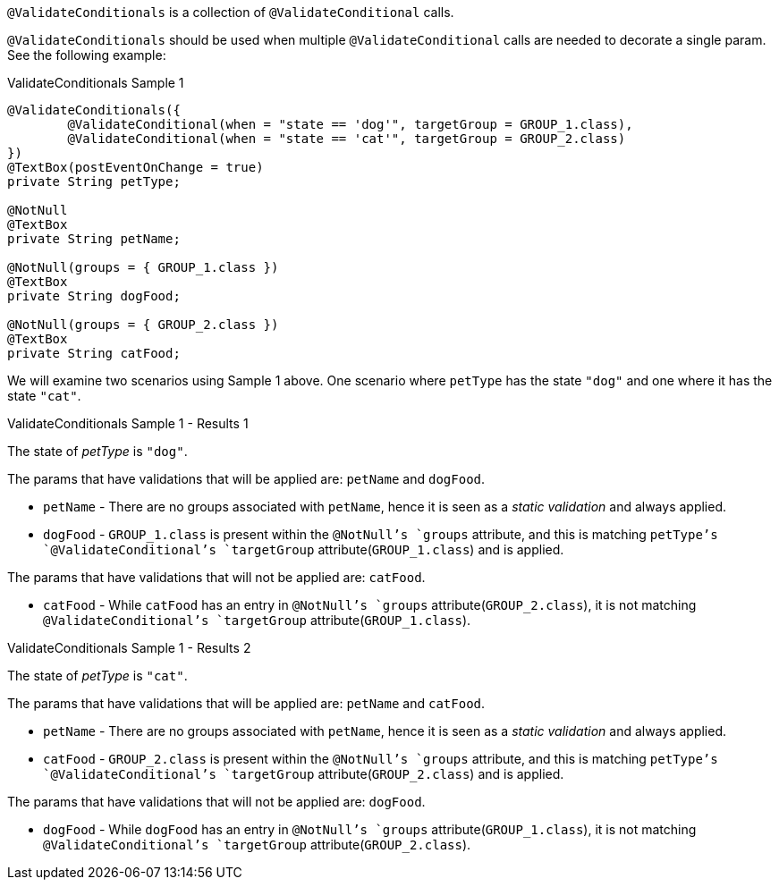 `@ValidateConditionals` is a collection of `@ValidateConditional` calls.

`@ValidateConditionals` should be used when multiple `@ValidateConditional` calls are needed to decorate a single param. See the following
example:

[source,java,indent=0]
[subs="verbatim,attributes"]
.ValidateConditionals Sample 1
----
@ValidateConditionals({
	@ValidateConditional(when = "state == 'dog'", targetGroup = GROUP_1.class),
	@ValidateConditional(when = "state == 'cat'", targetGroup = GROUP_2.class)
})
@TextBox(postEventOnChange = true)
private String petType;

@NotNull
@TextBox
private String petName;

@NotNull(groups = { GROUP_1.class })
@TextBox
private String dogFood;

@NotNull(groups = { GROUP_2.class })
@TextBox
private String catFood;
----

We will examine two scenarios using Sample 1 above. One scenario where `petType` has the state `"dog"` and one where it has the state 
`"cat"`.

====
.ValidateConditionals Sample 1 - Results 1
The state of _petType_ is `"dog"`.

The params that have validations that will be applied are: `petName` and `dogFood`.

* `petName` - There are no groups associated with `petName`, hence it is seen as a _static validation_ and always applied.
* `dogFood` - `GROUP_1.class` is present within the `@NotNull`'s `groups` attribute, and this is matching `petType`'s 
`@ValidateConditional`'s `targetGroup` attribute(`GROUP_1.class`) and is applied.

The params that have validations that will not be applied are: `catFood`.

* `catFood` - While `catFood` has an entry in `@NotNull`'s `groups` attribute(`GROUP_2.class`), it is not matching `@ValidateConditional`'s 
`targetGroup` attribute(`GROUP_1.class`).
====

====
.ValidateConditionals Sample 1 - Results 2
The state of _petType_ is `"cat"`.

The params that have validations that will be applied are: `petName` and `catFood`.

* `petName` - There are no groups associated with `petName`, hence it is seen as a _static validation_ and always applied.
* `catFood` - `GROUP_2.class` is present within the `@NotNull`'s `groups` attribute, and this is matching `petType`'s 
`@ValidateConditional`'s `targetGroup` attribute(`GROUP_2.class`) and is applied.

The params that have validations that will not be applied are: `dogFood`.

* `dogFood` - While `dogFood` has an entry in `@NotNull`'s `groups` attribute(`GROUP_1.class`), it is not matching `@ValidateConditional`'s 
`targetGroup` attribute(`GROUP_2.class`).
====
